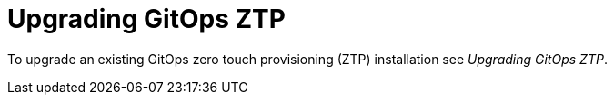 // Module included in the following assemblies:
//
// *scalability_and_performance/ztp-support-for-deployment-of-multi-node-clusters.adoc

:_content-type: CONCEPT
[id="ztp-upgrading-gitops-ztp_{context}"]
= Upgrading GitOps ZTP

To upgrade an existing GitOps zero touch provisioning (ZTP) installation see _Upgrading GitOps ZTP_.
